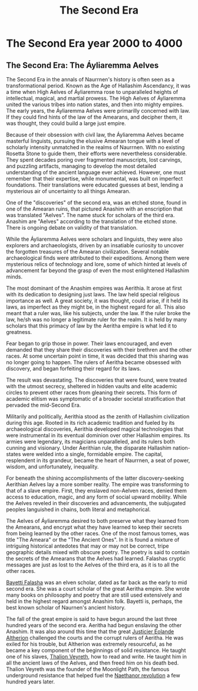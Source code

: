 #+title: The Second Era
#+startup: inlineimages
#+category: History

* The Second Era year 2000 to 4000
** The Second Era: The Áyliaremma Aelves
#+caption: Lisse (meeting place) of an ancient Aelven city.
#+attr_org: :width 800
#+attr_html: :class pic-banner :alt Image of ruins
#+attr_latex: :width 350px
[[file:img/lisse-of-an-ancient-elven-city.jpg]]

The Second Era in the annals of Naurrnen's history is often seen as a transformational period. Known as the Age of Hallashim Ascendancy, it was a time when High Aelves of Áyliaremma rose to unparalleled heights of intellectual, magical, and martial prowess. The High Aelves of Áyliaremma united the various tribes into nation states, and then into mighty empires. The early years, the Áyliaremma Aelves were primarilly concerned with law. If they could find hints of the law of the Amearans, and decipher them, it was thought, they could build a large just empire.

Because of their obsession with civil law, the Áyliaremma Aelves became masterful linguists, pursuing the elusive Amearan tongue with a level of scholarly intensity unmatched in the realms of Naurrnen. With no existing Rosetta Stone to guide them, their efforts were nevertheless considerable. They spent decades poring over fragmented manuscripts, lost carvings, and puzzling artifacts, managing to develop the most detailed understanding of the ancient language ever achieved. However, one must remember that their expertise, while monumental, was built on imperfect foundations. Their translations were educated guesses at best, lending a mysterious air of uncertainty to all things Amearan.

One of the "discoveries" of the second era, was an etched stone, found in one of the Amearan ruins, that pictured Anashim with an enscription that was translated "Aelves". The name stuck for scholars of the third era. Anashim are "Aelves" according to the translation of the etched stone. There is ongoing debate on validity of that translation.

While the Áyliaremma Aelves were scholars and linguists, they were also explorers and archaeologists, driven by an insatiable curiosity to uncover the forgotten treasures of the Amearan civilization. Several notable archaeological finds were attributed to their expeditions. Among them were mysterious relics of technology and lore, some of which hinted at levels of advancement far beyond the grasp of even the most enlightened Hallashim minds.

The most dominant of the Anashim empires was Aerithia. It arose at first with its dedication to designing just laws. The law held special religious importance as well. A great society, it was thought, could arise, if it held its laws, as imperfect as they might be, in the highest regard for all. This also meant that a ruler was, like his subjects, under the law. If the ruler broke the law, he/sh was no longer a legitimate ruler for the realm. It is held by many scholars that this primacy of law by the Aeritha empire is what led it to greatness.

Fear began to grip those in power. Their laws encouraged, and even demanded that they share their discoveries with their brethren and the other races. At some uncertain point in time, it was decided that this sharing was no longer going to happen. The rulers of Aeritha became obsessed with discovery, and began forfeiting their regard for its laws.

The result was devastating. The discoveries that were found, were treated with the utmost secrecy, sheltered in hidden vaults and elite academic circles to prevent other races from gleaning their secrets. This form of academic elitism was symptomatic of a broader societal stratification that pervaded the mid-Second Era.

Militarily and politically, Aerithia stood as the zenith of Hallashim civilization during this age. Rooted in its rich academic tradition and fueled by its archaeological discoveries, Aerithia developed magical technologies that were instrumental in its eventual dominion over other Hallashim empires. Its armies were legendary, its magicians unparalleled, and its rulers both cunning and visionary. Under Aerithian rule, the disparate Hallashim nation-states were welded into a single, formidable empire. The capital, resplendent in its grandeur, became the heart of Naurrnen, a seat of power, wisdom, and unfortunately, inequality.

For beneath the shining accomplishments of the latter discovery-seeking Aerithian Aelves lay a more somber reality. The empire was transforming to that of a slave empire. First, they enslaved non-Aelven races, denied them access to education, magic, and any form of social upward mobility. While the Aelves reveled in their discoveries and advancements, the subjugated peoples languished in chains, both literal and metaphorical.

The Aelves of Áyliaremma desired to both preserve what they learned from the Amearans, and encrypt what they have learned to keep their secrets from being learned by the other races. One of the most famous tomes, was title "The Ameara" or the "The Ancient Ones". In it is found a mixture of intriguing historical antedotes that may or may not be correct, tripe geographic details mixed with obscure poetry. The poetry is said to contain the secrets of the Amearans that the Aelves had learned. Falashas cryptic messages are just as lost to the Aelves of the third era, as it is to all the other races.

[[../characters/bayetti-falasha.org][Bayetti Falasha]] was an elven scholar, dated as far back as the early to mid second era. She was a court scholar of the great Aeritha empire. She wrote many books on philosophy and poetry that are still used extensively and held in the highest regard amongst Anashim folk. Bayetti is, perhaps, the best known scholar of Naurnen's ancient history.

The fall of the great empire is said to have begun around the last three hundred years of the second era. Aeritha had begun enslaving the other Anashim. It was also around this time that the great [[../characters/eolande-altherion.org][Justicier Eolande Altherion]] challenged the courts and the corrupt rulers of Aeritha. He was exiled for his trouble, but Altherion was extremely resourceful, as he became a key component of the beginnings of solid resistance. He taught one of his slaves, [[../characters/thalion-veyreth.org][Thalion Veyreth]], how to read and write. He taught him in all the ancient laws of the Aelves, and then freed him on his death bed. Thalion Veyreth was the founder of the Moonlight Path, the famous underground resistance that helped fuel the [[../characters/legend-of-naethanor.org][Naethanor revolution]] a few hundred years later.
